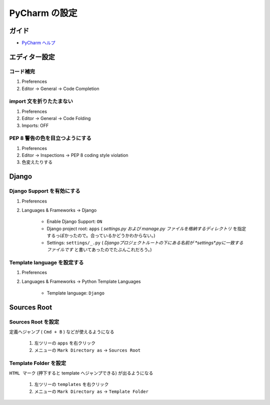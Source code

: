 .. article::
   :date: 2018-09-23
   :title: PyCharm の設定
   :category: pycharm
   :tags:
   :canonical_url: /pycharm/configuration/
   :draft: false


==========================================
PyCharm の設定
==========================================

ガイド
======
- `PyCharm ヘルプ <https://pleiades.io/help/pycharm/>`_


エディター設定
==================

コード補完
^^^^^^^^^^^^^
1. Preferences
2. Editor -> General -> Code Completion


import 文を折りたたまない
^^^^^^^^^^^^^^^^^^^^^^^^^^
1. Preferences
2. Editor -> General -> Code Folding
3. Imports: OFF


PEP 8 警告の色を目立つようにする
^^^^^^^^^^^^^^^^^^^^^^^^^^^^^^^^^^^^
1. Preferences
2. Editor -> Inspections -> PEP 8 coding style violation
3. 色変えたりする


Django
==================

Django Support を有効にする
^^^^^^^^^^^^^^^^^^^^^^^^^^^^
1. Preferences
2. Languages & Frameworks -> Django

    - Enable Django Support: ``ON``
    - Django project root: ``apps`` ( `settings.py および manage.py ファイルを格納するディレクトリ` を指定するっぽかったので。合っているかどうかわからない。)
    - Settings: ``settings/_.py`` ( `Djangoプロジェクトルートの下にある名前が *settings*.pyに一致するファイルです` と書いてあったのでたぶんこれだろう。)


Template language を設定する
^^^^^^^^^^^^^^^^^^^^^^^^^^^^^^^^^^
1. Preferences
2. Languages & Frameworks -> Python Template Languages

    - Template language: ``Django``


Sources Root
==================

Sources Root を設定
^^^^^^^^^^^^^^^^^^^^^^^^^^^^
``定義へジャンプ`` ( ``Cmd + B`` ) などが使えるようになる

  1. 左ツリーの ``apps`` を右クリック
  2. メニューの ``Mark Directory as`` -> ``Sources Root``


Template Folder を設定
^^^^^^^^^^^^^^^^^^^^^^^^^^^^
``HTML マーク`` (押下すると template へジャンプできる) が出るようになる

  1. 左ツリーの ``templates`` を右クリック
  2. メニューの ``Mark Directory as`` -> ``Template Folder``
